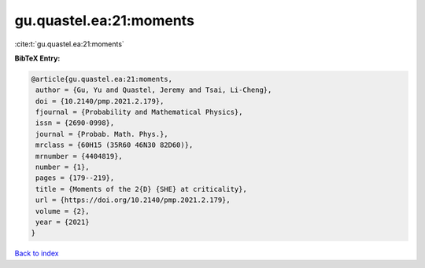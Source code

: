 gu.quastel.ea:21:moments
========================

:cite:t:`gu.quastel.ea:21:moments`

**BibTeX Entry:**

.. code-block:: bibtex

   @article{gu.quastel.ea:21:moments,
    author = {Gu, Yu and Quastel, Jeremy and Tsai, Li-Cheng},
    doi = {10.2140/pmp.2021.2.179},
    fjournal = {Probability and Mathematical Physics},
    issn = {2690-0998},
    journal = {Probab. Math. Phys.},
    mrclass = {60H15 (35R60 46N30 82D60)},
    mrnumber = {4404819},
    number = {1},
    pages = {179--219},
    title = {Moments of the 2{D} {SHE} at criticality},
    url = {https://doi.org/10.2140/pmp.2021.2.179},
    volume = {2},
    year = {2021}
   }

`Back to index <../By-Cite-Keys.rst>`_
